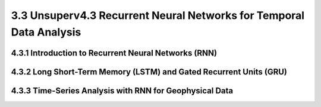 3.3 Unsuperv4.3 Recurrent Neural Networks for Temporal Data Analysis 
================================================================

4.3.1 Introduction to Recurrent Neural Networks (RNN) 
--------------------------------------------------------------------------------


4.3.2 Long Short-Term Memory (LSTM) and Gated Recurrent Units (GRU) 
--------------------------------------------------------------------------------

4.3.3 Time-Series Analysis with RNN for Geophysical Data 
--------------------------------------------------------------------------------

